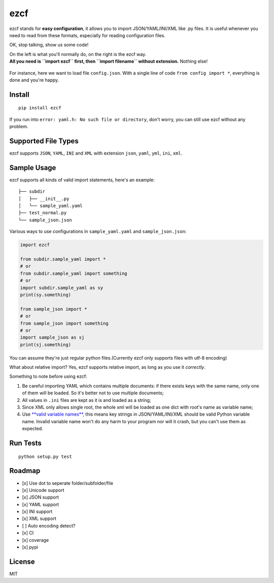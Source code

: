 ezcf
====

|Build Status| |Supported Python versions| |PyPI version| |Coverage
Status|

ezcf stands for **easy configuration**, it allows you to import
JSON/YAML/INI/XML like .py files. It is useful whenever you need to read
from these formats, especially for reading configuration files.

OK, stop talking, show us some code!

| On the left is what you'll normally do, on the right is the ezcf way.
| **All you need is ``import ezcf`` first, then ``import filename``
  without extension.** Nothing else!

.. figure:: https://github.com/laike9m/ezcf/raw/master/code_compare.png
   :alt: 

For instance, here we want to load file ``config.json``. With a single
line of code ``from config import *``, everything is done and you're
happy.

Install
-------

::

    pip install ezcf

If you run into ``error: yaml.h: No such file or directory``, don't
worry, you can still use ezcf without any problem.

Supported File Types
--------------------

ezcf supports ``JSON``, ``YAML``, ``INI`` and ``XML`` with extension
``json``, ``yaml``, ``yml``, ``ini``, ``xml``.

Sample Usage
------------

ezcf supports all kinds of valid import statements, here's an example:

::

    ├── subdir
    │   ├── __init__.py
    │   └── sample_yaml.yaml
    ├── test_normal.py
    └── sample_json.json

Various ways to use configurations in ``sample_yaml.yaml`` and
``sample_json.json``:

.. code:: python

    import ezcf

    from subdir.sample_yaml import *
    # or
    from subdir.sample_yaml import something
    # or
    import subdir.sample_yaml as sy
    print(sy.something)

    from sample_json import *
    # or
    from sample_json import something
    # or
    import sample_json as sj
    print(sj.something)

You can assume they're just regular python files.(Currently ezcf only
supports files with utf-8 encoding)

What about relative import? Yes, ezcf supports relative import, as long
as you use it *correctly*.

Something to note before using ezcf:

1. Be careful importing YAML which contains multiple documents: if there
   exists keys with the same name, only one of them will be loaded. So
   it's better not to use multiple documents;
2. All values in ``.ini`` files are kept as it is and loaded as a
   string;
3. Since XML only allows single root, the whole xml will be loaded as
   one dict with root's name as variable name;
4. Use `**valid variable
   names** <https://docs.python.org/3.4/reference/lexical_analysis.html#identifiers>`__,
   this means key strings in JSON/YAML/INI/XML should be valid Python
   variable name. Invalid variable name won't do any harm to your
   program nor will it crash, but you can't use them as expected.

Run Tests
---------

::

    python setup.py test

Roadmap
-------

-  [x] Use dot to seperate folder/subfolder/file
-  [x] Unicode support
-  [x] JSON support
-  [x] YAML support
-  [x] INI support
-  [x] XML support
-  [ ] Auto encoding detect?
-  [x] CI
-  [x] coverage
-  [x] pypi

License
-------

MIT

.. |Build Status| image:: https://travis-ci.org/laike9m/ezcf.svg
   :target: https://travis-ci.org/laike9m/ezcf
.. |Supported Python versions| image:: https://img.shields.io/pypi/pyversions/ezcf.svg
   :target: https://pypi.python.org/pypi/ezcf/
.. |PyPI version| image:: https://badge.fury.io/py/ezcf.svg
   :target: http://badge.fury.io/py/ezcf
.. |Coverage Status| image:: https://coveralls.io/repos/laike9m/ezcf/badge.svg
   :target: https://coveralls.io/r/laike9m/ezcf
